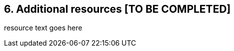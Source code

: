 // SPDX-License-Identifier: CC-BY-4.0

== 6. Additional resources [TO BE COMPLETED]

resource text goes here

